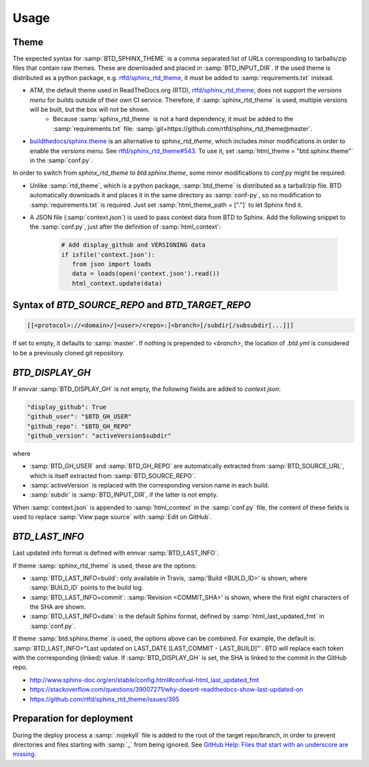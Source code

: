 =====
Usage
=====

Theme
-----

The expected syntax for :samp:`BTD_SPHINX_THEME` is a comma separated list of URLs corresponding to tarballs/zip files that contain raw themes. These are downloaded and placed in :samp:`BTD_INPUT_DIR`. If the used theme is distributed as a python package, e.g. `rtfd/sphinx_rtd_theme <https://github.com/rtfd/sphinx_rtd_theme>`_, it must be added to :samp:`requirements.txt` instead.

* ATM, the default theme used in ReadTheDocs.org (RTD), `rtfd/sphinx_rtd_theme <https://github.com/rtfd/sphinx_rtd_theme>`_, does not support the *versions menu* for builds outside of their own CI service. Therefore, if :samp:`sphinx_rtd_theme` is used, multiple versions will be built, but the box will not be shown.
   * Because :samp:`sphinx_rtd_theme` is not a hard dependency, it must be added to the :samp:`requirements.txt` file: :samp:`git+https://github.com/rtfd/sphinx_rtd_theme@master`.
* `buildthedocs/sphinx.theme <https://github.com/buildthedocs/sphinx.theme>`_ is an alternative to `sphinx_rtd_theme`, which includes minor modifications in order to enable the *versions menu*. See `rtfd/sphinx_rtd_theme#543 <https://github.com/rtfd/sphinx_rtd_theme/issues/543>`_. To use it, set :samp:`html_theme = "btd.sphinx.theme"` in the :samp:`conf.py`.

In order to switch from `sphinx_rtd_theme` to `btd.sphinx.theme`, some minor modifications to `conf.py` might be required:

* Unlike :samp:`rtd_theme`, which is a python package, :samp:`btd_theme` is distributed as a tarball/zip file. BTD automatically downloads it and places it in the same directory as :samp:`conf-py`, so no modification to :samp:`requirements.txt` is required. Just set :samp:`html_theme_path = ["."]` to let Sphinx find it.
* A JSON file (:samp:`context.json`) is used to pass context data from BTD to Sphinx. Add the following snippet to the :samp:`conf.py`, just after the definition of :samp:`html_context`:

   .. code-block:: python

      # Add display_github and VERSIONING data
      if isfile('context.json'):
         from json import loads
         data = loads(open('context.json').read())
         html_context.update(data)

Syntax of `BTD_SOURCE_REPO` and `BTD_TARGET_REPO`
-------------------------------------------------

.. code-block:: bash

   [[<protocol>://<domain>/]<user>/<repo>:]<branch>[/subdir[/subsubdir[...]]]

If set to empty, it defaults to :samp:`master`. If nothing is prepended to `<branch>`, the location of `.btd.yml` is considered to be a previously cloned git repository.

`BTD_DISPLAY_GH`
----------------

If envvar :samp:`BTD_DISPLAY_GH` is not empty, the following fields are added to `context.json`:

.. code-block:: bash

   "display_github": True
   "github_user": "$BTD_GH_USER"
   "github_repo": "$BTD_GH_REPO"
   "github_version": "activeVersion$subdir"

where

* :samp:`BTD_GH_USER` and :samp:`BTD_GH_REPO` are automatically extracted from :samp:`BTD_SOURCE_URL`, which is itself extracted from :samp:`BTD_SOURCE_REPO`.
* :samp:`activeVersion` is replaced with the corresponding version name in each build.
* :samp:`subdir` is :samp:`BTD_INPUT_DIR`, if the latter is not empty.

When :samp:`context.json` is appended to :samp:`html_context` in the :samp:`conf.py` file, the content of these fields is used to replace :samp:`View page source` with :samp:`Edit on GitHub`.

`BTD_LAST_INFO`
---------------

Last updated info format is defined with ennvar :samp:`BTD_LAST_INFO`.

If theme :samp:`sphinx_rtd_theme` is used, these are the options:

* :samp:`BTD_LAST_INFO=build`: only available in Travis, :samp:'Build <BUILD_ID>' is shown, where :samp:`BUILD_ID` points to the build log.
* :samp:`BTD_LAST_INFO=commit`: :samp:'Revision <COMMIT_SHA>' is shown, where the first eight characters of the SHA are shown.
* :samp:`BTD_LAST_INFO=date`: is the default Sphinx format, defined by :samp:`html_last_updated_fmt` in :samp:`conf.py`.

If theme :samp:`btd.sphinx.theme` is used, the options above can be combined. For example, the default is:
:samp:`BTD_LAST_INFO="Last updated on LAST_DATE [LAST_COMMIT - LAST_BUILD]"`. BTD will replace each token with the corresponding
(linked) value. If :samp:`BTD_DISPLAY_GH` is set, the SHA is linked to the commit in the GitHub repo.

* http://www.sphinx-doc.org/en/stable/config.html#confval-html_last_updated_fmt
* https://stackoverflow.com/questions/39007271/why-doesnt-readthedocs-show-last-updated-on
* https://github.com/rtfd/sphinx_rtd_theme/issues/395

Preparation for deployment
--------------------------

During the deploy process a :samp:`.nojekyll` file is added to the root of the target repo/branch, in order to prevent directories and files starting with :samp:`_` from being ignored. See `GitHub Help: Files that start with an underscore are missing <https://help.github.com/articles/files-that-start-with-an-underscore-are-missing/>`_.
